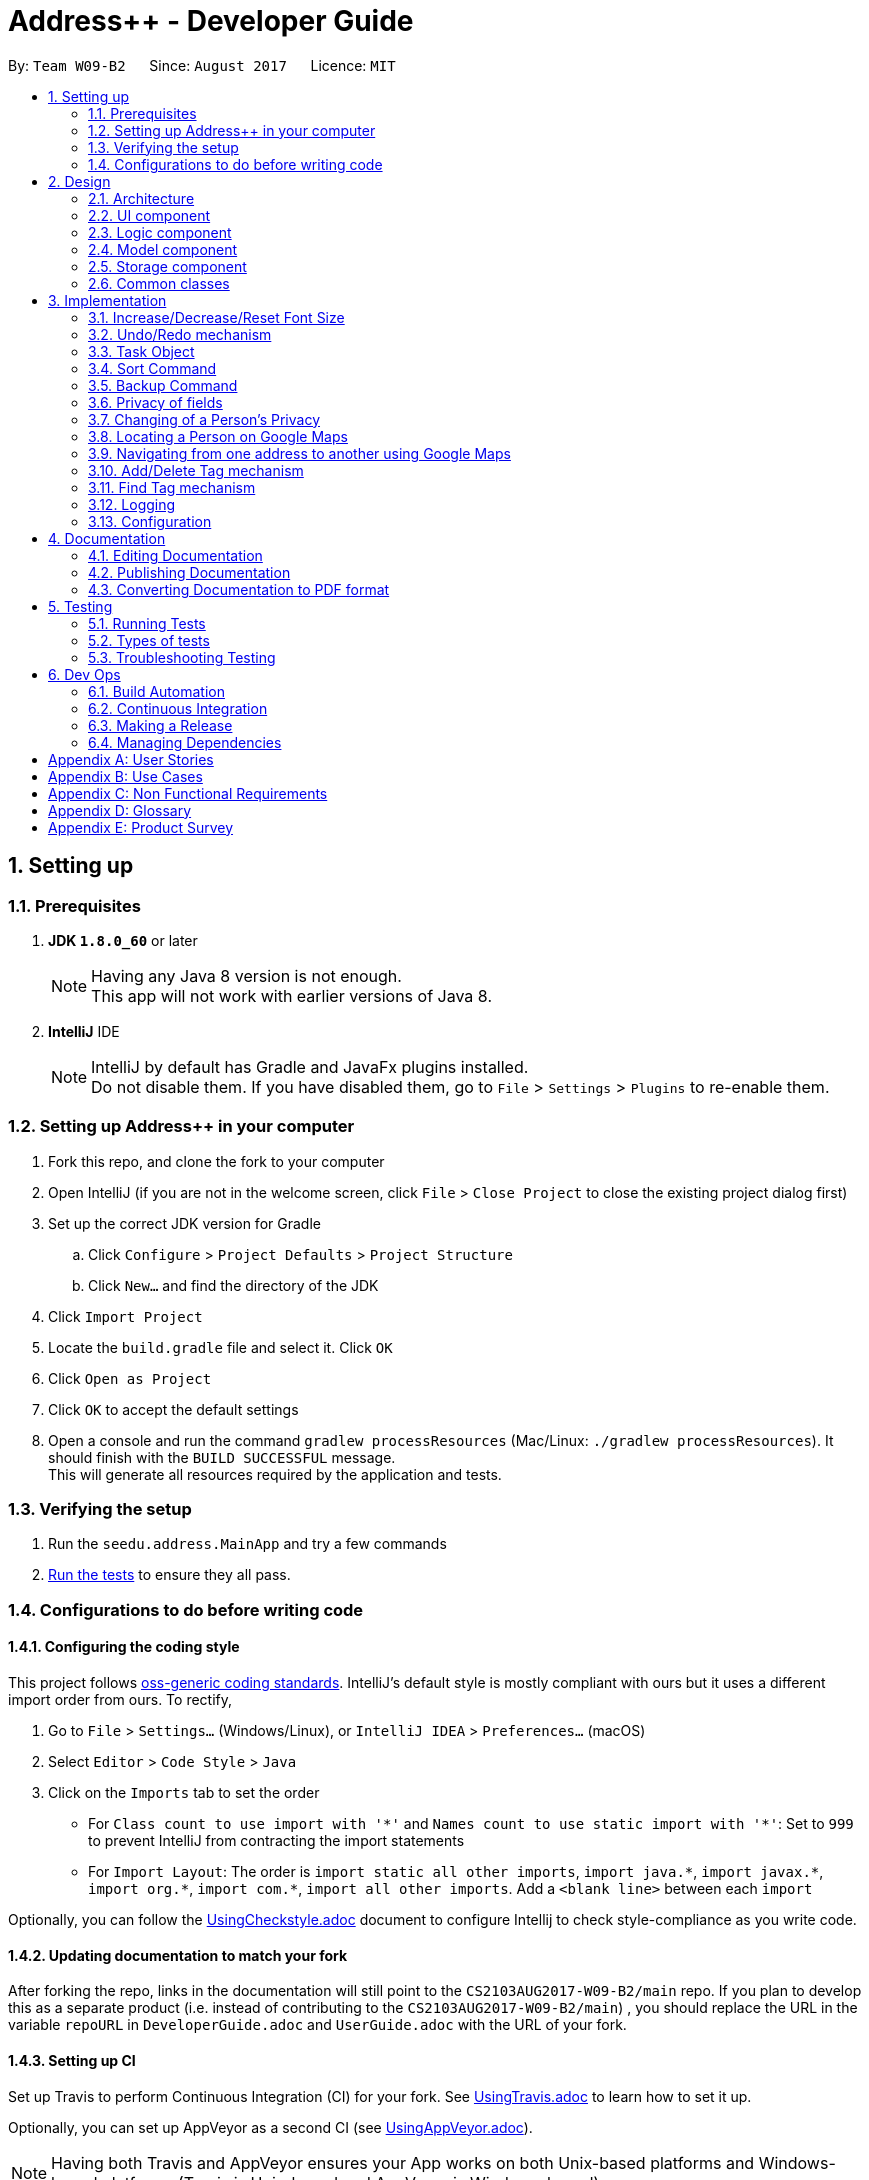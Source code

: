 = Address++ - Developer Guide
:toc:
:toc-title:
:toc-placement: preamble
:sectnums:
:imagesDir: images
:stylesDir: stylesheets
ifdef::env-github[]
:tip-caption: :bulb:
:note-caption: :information_source:
endif::[]
ifdef::env-github,env-browser[:outfilesuffix: .adoc]
:repoURL: https://github.com/CS2103T-W09B2/addressbook-level4

By: `Team W09-B2`      Since: `August 2017`      Licence: `MIT`

== Setting up

=== Prerequisites

. *JDK `1.8.0_60`* or later
+
[NOTE]
Having any Java 8 version is not enough. +
This app will not work with earlier versions of Java 8.
+

. *IntelliJ* IDE
+
[NOTE]
IntelliJ by default has Gradle and JavaFx plugins installed. +
Do not disable them. If you have disabled them, go to `File` > `Settings` > `Plugins` to re-enable them.


=== Setting up Address++ in your computer

. Fork this repo, and clone the fork to your computer
. Open IntelliJ (if you are not in the welcome screen, click `File` > `Close Project` to close the existing project dialog first)
. Set up the correct JDK version for Gradle
.. Click `Configure` > `Project Defaults` > `Project Structure`
.. Click `New...` and find the directory of the JDK
. Click `Import Project`
. Locate the `build.gradle` file and select it. Click `OK`
. Click `Open as Project`
. Click `OK` to accept the default settings
. Open a console and run the command `gradlew processResources` (Mac/Linux: `./gradlew processResources`). It should finish with the `BUILD SUCCESSFUL` message. +
This will generate all resources required by the application and tests.

=== Verifying the setup

. Run the `seedu.address.MainApp` and try a few commands
. link:#testing[Run the tests] to ensure they all pass.

=== Configurations to do before writing code

==== Configuring the coding style

This project follows https://github.com/oss-generic/process/blob/master/docs/CodingStandards.md[oss-generic coding standards]. IntelliJ's default style is mostly compliant with ours but it uses a different import order from ours. To rectify,

. Go to `File` > `Settings...` (Windows/Linux), or `IntelliJ IDEA` > `Preferences...` (macOS)
. Select `Editor` > `Code Style` > `Java`
. Click on the `Imports` tab to set the order

* For `Class count to use import with '\*'` and `Names count to use static import with '*'`: Set to `999` to prevent IntelliJ from contracting the import statements
* For `Import Layout`: The order is `import static all other imports`, `import java.\*`, `import javax.*`, `import org.\*`, `import com.*`, `import all other imports`. Add a `<blank line>` between each `import`

Optionally, you can follow the <<UsingCheckstyle#, UsingCheckstyle.adoc>> document to configure Intellij to check style-compliance as you write code.

==== Updating documentation to match your fork

After forking the repo, links in the documentation will still point to the `CS2103AUG2017-W09-B2/main` repo. If you plan to develop this as a separate product (i.e. instead of contributing to the `CS2103AUG2017-W09-B2/main`) , you should replace the URL in the variable `repoURL` in `DeveloperGuide.adoc` and `UserGuide.adoc` with the URL of your fork.

==== Setting up CI

Set up Travis to perform Continuous Integration (CI) for your fork. See <<UsingTravis#, UsingTravis.adoc>> to learn how to set it up.

Optionally, you can set up AppVeyor as a second CI (see <<UsingAppVeyor#, UsingAppVeyor.adoc>>).

[NOTE]
Having both Travis and AppVeyor ensures your App works on both Unix-based platforms and Windows-based platforms (Travis is Unix-based and AppVeyor is Windows-based)

==== Getting started with coding

When you are ready to start coding,

1. Get some sense of the overall design by reading the link:#architecture[Architecture] section.
2. Take a look at the section link:#suggested-programming-tasks-to-get-started[Suggested Programming Tasks to Get Started].

== Design

=== Architecture

image::Architecture.png[width="600"]
_Figure 2.1.1 : Architecture Diagram_

The *_Architecture Diagram_* given above explains the high-level design of the App. Given below is a quick overview of each component.

[TIP]
The `.pptx` files used to create diagrams in this document can be found in the link:{repoURL}/docs/diagrams/[diagrams] folder. To update a diagram, modify the diagram in the pptx file, select the objects of the diagram, and choose `Save as picture`.

`Main` has only one class called link:{repoURL}/src/main/java/seedu/address/MainApp.java[`MainApp`]. It is responsible for,

* At app launch: Initializes the components in the correct sequence, and connects them up with each other.
* At shut down: Shuts down the components and invokes cleanup method where necessary.

link:#common-classes[*`Commons`*] represents a collection of classes used by multiple other components. Two of those classes play important roles at the architecture level.

* `EventsCenter` : This class (written using https://github.com/google/guava/wiki/EventBusExplained[Google's Event Bus library]) is used by components to communicate with other components using events (i.e. a form of _Event Driven_ design)
* `LogsCenter` : Used by many classes to write log messages to the App's log file.

The rest of the App consists of four components.

* link:#ui-component[*`UI`*] : The UI of the App.
* link:#logic-component[*`Logic`*] : The command executor.
* link:#model-component[*`Model`*] : Holds the data of the App in-memory.
* link:#storage-component[*`Storage`*] : Reads data from, and writes data to, the hard disk.

Each of the four components

* Defines its _API_ in an `interface` with the same name as the Component.
* Exposes its functionality using a `{Component Name}Manager` class.

For example, the `Logic` component (see the class diagram given below) defines it's API in the `Logic.java` interface and exposes its functionality using the `LogicManager.java` class.

image::LogicClassDiagram.png[width="800"]
_Figure 2.1.2 : Class Diagram of the Logic Component_

[discrete]
==== Events-Driven nature of the design

The _Sequence Diagram_ below shows how the components interact for the scenario where the user issues the command `delete 1`.

image::SDforDeletePerson.png[width="800"]
_Figure 2.1.3a : Component interactions for `delete 1` command (part 1)_

[NOTE]
Note how the `Model` simply raises a `AddressBookChangedEvent` when the Address Book data are changed, instead of asking the `Storage` to save the updates to the hard disk.

The diagram below shows how the `EventsCenter` reacts to that event, which eventually results in the updates being saved to the hard disk and the status bar of the UI being updated to reflect the 'Last Updated' time.

image::SDforDeletePersonEventHandling.png[width="800"]
_Figure 2.1.3b : Component interactions for `delete 1` command (part 2)_

[NOTE]
Note how the event is propagated through the `EventsCenter` to the `Storage` and `UI` without `Model` having to be coupled to either of them. This is an example of how this Event Driven approach helps us reduce direct coupling between components.

The sections below give more details of each component.

=== UI component

image::UiClassDiagram.png[width="800"]
_Figure 2.2.1 : Structure of the UI Component_

*API* : link:{repoURL}/src/main/java/seedu/address/ui/Ui.java[`Ui.java`]

The UI consists of a `MainWindow` that is made up of parts e.g.`CommandBox`, `ResultDisplay`, `PersonListPanel`, `StatusBarFooter`, `BrowserPanel` etc. All these, including the `MainWindow`, inherit from the abstract `UiPart` class.

The `UI` component uses JavaFx UI framework. The layout of these UI parts are defined in matching `.fxml` files that are in the `src/main/resources/view` folder. For example, the layout of the link:{repoURL}/src/main/java/seedu/address/ui/MainWindow.java[`MainWindow`] is specified in link:{repoURL}/src/main/resources/view/MainWindow.fxml[`MainWindow.fxml`]

The `UI` component,

* Executes user commands using the `Logic` component.
* Binds itself to some data in the `Model` so that the UI can auto-update when data in the `Model` change.
* Responds to events raised from various parts of the App and updates the UI accordingly.

=== Logic component

image::LogicClassDiagram.png[width="800"]
_Figure 2.3.1 : Structure of the Logic Component_

image::LogicCommandClassDiagram.png[width="800"]
_Figure 2.3.2 : Structure of Commands in the Logic Component. This diagram shows finer details concerning `XYZCommand` and `Command` in Figure 2.3.1_

*API* :
link:{repoURL}/src/main/java/seedu/address/logic/Logic.java[`Logic.java`]

.  `Logic` uses the `AddressBookParser` class to parse the user command.
.  This results in a `Command` object which is executed by the `LogicManager`.
.  The command execution can affect the `Model` (e.g. adding a person) and/or raise events.
.  The result of the command execution is encapsulated as a `CommandResult` object which is passed back to the `Ui`.

Given below is the Sequence Diagram for interactions within the `Logic` component for the `execute("delete 1")` API call.

image::DeletePersonSdForLogic.png[width="800"]
_Figure 2.3.1 : Interactions Inside the Logic Component for the `delete 1` Command_

=== Model component

image::ModelClassDiagram.png[width="800"]
_Figure 2.4.1 : Structure of the Model Component_

*API* : link:{repoURL}/src/main/java/seedu/address/model/Model.java[`Model.java`]

The `Model`,

* stores a `UserPref` object that represents the user's preferences.
* stores the Address Book data.
* exposes an unmodifiable `ObservableList<ReadOnlyPerson>` that can be 'observed' e.g. the UI can be bound to this list so that the UI automatically updates when the data in the list change.
* does not depend on any of the other three components.

=== Storage component

image::StorageClassDiagram.png[width="800"]
_Figure 2.5.1 : Structure of the Storage Component_

*API* : link:{repoURL}/src/main/java/seedu/address/storage/Storage.java[`Storage.java`]

The `Storage` component,

* can save `UserPref` objects in json format and read it back.
* can save the Address Book data in xml format and read it back.

=== Common classes

Classes used by multiple components are in the `seedu.addressbook.commons` package.

== Implementation

This section describes some noteworthy details on how certain features are implemented.

=== Increase/Decrease/Reset Font Size

On some screens, the text appear to be too small. The aim of the increase/decrease/reset font size feature is to allow
users to customize the application's font size quickly on the go.

image::FontSizeUI.png[width="540"]

There are two methods of calling changes in font size:

1. `onAction` handlers are used to handle UI font size buttons. These handlers will post
new events via `ComponentManager`.

2. CLI commands also post new events to handle font size changes, when the relevant command is entered (e.g. `fontsize increase`).

image::FontSizeChangeSequenceDiagram.png[width="700"]
From the sequence diagram above, we can observe that the font size changes are handled by subscriber functions in PersonListPanel
and TaskListPanel.

[NOTE]
The initial implementation required access to the model from the UI. This implementation was replaced with one that
standardised the handling of font size change requests through events.

==== Design Considerations

**Aspect:** Use either UI or CLI based implementations +
**Alternative 1 (current choice):** Implementing both UI and CLI functionality +
**Pros:** More options for the user. The was also not much increase in complexity when implementing the CLI version  +
**Cons:** This implementation required passing information between classes, which may cause unnecessary coupling. +
**Alternative 2:** Implementing only UI functionality +
**Pros:** Less tedious to implement and very intuitive for the user +
**Cons:** Users who prefer typing commands will not have the option of editing their font sizes using the CLI

// tag::undoredo[]
=== Undo/Redo mechanism

The undo/redo mechanism is facilitated by an `UndoRedoStack`, which resides inside `LogicManager`. It supports undoing and redoing of commands that modifies the state of the address book (e.g. `add`, `edit`). Such commands will inherit from `UndoableCommand`.

`UndoRedoStack` only deals with `UndoableCommands`. Commands that cannot be undone will inherit from `Command` instead. The following diagram shows the inheritance diagram for commands:

image::LogicCommandClassDiagram.png[width="800"]

As you can see from the diagram, `UndoableCommand` adds an extra layer between the abstract `Command` class and concrete commands that can be undone, such as the `DeleteCommand`. Note that extra tasks need to be done when executing a command in an _undoable_ way, such as saving the state of the address book before execution. `UndoableCommand` contains the high-level algorithm for those extra tasks while the child classes implements the details of how to execute the specific command. Note that this technique of putting the high-level algorithm in the parent class and lower-level steps of the algorithm in child classes is also known as the https://www.tutorialspoint.com/design_pattern/template_pattern.htm[template pattern].

Commands that are not undoable are implemented this way:
[source,java]
----
public class ListCommand extends Command {
    @Override
    public CommandResult execute() {
        // ... list logic ...
    }
}
----

With the extra layer, the commands that are undoable are implemented this way:
[source,java]
----
public abstract class UndoableCommand extends Command {
    @Override
    public CommandResult execute() {
        // ... undo logic ...

        executeUndoableCommand();
    }
}

public class DeleteCommand extends UndoableCommand {
    @Override
    public CommandResult executeUndoableCommand() {
        // ... delete logic ...
    }
}
----

Suppose that the user has just launched the application. The `UndoRedoStack` will be empty at the beginning.

The user executes a new `UndoableCommand`, `delete 5`, to delete the 5th person in the address book. The current state of the address book is saved before the `delete 5` command executes. The `delete 5` command will then be pushed onto the `undoStack` (the current state is saved together with the command).

image::UndoRedoStartingStackDiagram.png[width="800"]

As the user continues to use the program, more commands are added into the `undoStack`. For example, the user may execute `add n/David ...` to add a new person.

image::UndoRedoNewCommand1StackDiagram.png[width="800"]

[NOTE]
If a command fails its execution, it will not be pushed to the `UndoRedoStack` at all.

The user now decides that adding the person was a mistake, and decides to undo that action using `undo`.

We will pop the most recent command out of the `undoStack` and push it back to the `redoStack`. We will restore the address book to the state before the `add` command executed.

image::UndoRedoExecuteUndoStackDiagram.png[width="800"]

[NOTE]
If the `undoStack` is empty, then there are no other commands left to be undone, and an `Exception` will be thrown when popping the `undoStack`.

The following sequence diagram shows how the undo operation works:

image::UndoRedoSequenceDiagram.png[width="800"]

The redo does the exact opposite (pops from `redoStack`, push to `undoStack`, and restores the address book to the state after the command is executed).

[NOTE]
If the `redoStack` is empty, then there are no other commands left to be redone, and an `Exception` will be thrown when popping the `redoStack`.

The user now decides to execute a new command, `clear`. As before, `clear` will be pushed into the `undoStack`. This time the `redoStack` is no longer empty. It will be purged as it no longer make sense to redo the `add n/David` command (this is the behavior that most modern desktop applications follow).

image::UndoRedoNewCommand2StackDiagram.png[width="800"]

Commands that are not undoable are not added into the `undoStack`. For example, `list`, which inherits from `Command` rather than `UndoableCommand`, will not be added after execution:

image::UndoRedoNewCommand3StackDiagram.png[width="800"]

The following activity diagram summarize what happens inside the `UndoRedoStack` when a user executes a new command:

image::UndoRedoActivityDiagram.png[width="200"]

==== Design Considerations

**Aspect:** Implementation of `UndoableCommand` +
**Alternative 1 (current choice):** Add a new abstract method `executeUndoableCommand()` +
**Pros:** We will not lose any undone/redone functionality as it is now part of the default behaviour. Classes that deal with `Command` do not have to know that `executeUndoableCommand()` exist. +
**Cons:** Hard for new developers to understand the template pattern. +
**Alternative 2:** Just override `execute()` +
**Pros:** Does not involve the template pattern, easier for new developers to understand. +
**Cons:** Classes that inherit from `UndoableCommand` must remember to call `super.execute()`, or lose the ability to undo/redo.

---

**Aspect:** How undo & redo executes +
**Alternative 1 (current choice):** Saves the entire address book. +
**Pros:** Easy to implement. +
**Cons:** May have performance issues in terms of memory usage. +
**Alternative 2:** Individual command knows how to undo/redo by itself. +
**Pros:** Will use less memory (e.g. for `delete`, just save the person being deleted). +
**Cons:** We must ensure that the implementation of each individual command are correct.

---

**Aspect:** Type of commands that can be undone/redone +
**Alternative 1 (current choice):** Only include commands that modifies the address book (`add`, `clear`, `edit`). +
**Pros:** We only revert changes that are hard to change back (the view can easily be re-modified as no data are lost). +
**Cons:** User might think that undo also applies when the list is modified (undoing filtering for example), only to realize that it does not do that, after executing `undo`. +
**Alternative 2:** Include all commands. +
**Pros:** Might be more intuitive for the user. +
**Cons:** User have no way of skipping such commands if he or she just want to reset the state of the address book and not the view. +

---

**Aspect:** Data structure to support the undo/redo commands +
**Alternative 1 (current choice):** Use separate stack for undo and redo +
**Pros:** Easy to understand for new Computer Science student undergraduates to understand, who are likely to be the new incoming developers of our project. +
**Cons:** Logic is duplicated twice. For example, when a new command is executed, we must remember to update both `HistoryManager` and `UndoRedoStack`. +
**Alternative 2:** Use `HistoryManager` for undo/redo +
**Pros:** We do not need to maintain a separate stack, and just reuse what is already in the codebase. +
**Cons:** Requires dealing with commands that have already been undone: We must remember to skip these commands. Violates Single Responsibility Principle and Separation of Concerns as `HistoryManager` now needs to do two different things. +
// end::undoredo[]

=== Task Object

The Task object stores information related to a single deadline or task, in a manner similar to how Person information is stored. +
As such, it also shares the same types of commands as the Person object, namely the add, delete, list, select, and edit commands.
Instead of making a new Logic object for each new command, polymorphism is used to implement the "Task" version of each command.

An example of using polymorphism to handle Person vs Task addition:

[source,java]
----
public class AddCommand extends Command {
    public AddCommand(ReadOnlyPerson person) {
        toAdd = new Person(person);
        toHandle = HANDLE_TYPE_PERSON;
    }

    public AddCommand(ReadOnlyTask task) {
        toAdd = new Task(task);
        toHandle = HANDLE_TYPE_TASK;
    }
}
----

The AddCommand will thus call a different constructor depending on the type of the argument supplied to it. To facilitate this, the respective Parser class must also be modified:

[source,java]
----
public AddCommand parse(String args) throws ParseException {
    int objectType = checkType(args);

    if (objectType == HANDLE_TYPE_PERSON) {
        Person toAdd = createNewPerson(args);
    } else if (objectType == HANDLE_TYPE_TASK) {
        Task toAdd = createNewTask(args);
    }
    return new AddCommand(toAdd);
}
----

The AddCommandParser checks the args to see if this is a task, then creates the object to be added, and creates a new AddCommand to handle the result. +
The sequence diagram below shows how this is done:

image::AddTaskSeq.png[width="800"]

To support the addition of Task objects, the Storage component is modified to accept Task objects in a similar manner as to how Person objects are being stored.

[source, html]
---
    <persons>
        <name>someone else</name>
        <phone></phone>
        <email></email>
        <address></address>
    </persons>
    <tasks>
        <name>Buy new pencil</name>
        <description>Buy new pencil for writing purposes</description>
        <deadline></deadline>
        <priority>2</priority>
    </tasks>
---

Tasks objects are stored in the same level of hierarchy as Person objects, and during startup, are read and entered into the UniqueTaskList, which handles all the tasks that are present in the address book.


==== Design Considerations

**Aspect:** Implementation of Task-related commands +
**Alternative 1 (current choice):** Use polymorphism to allow existing commands to implement the new commands +
**Pros:** Under this scheme, any command can be extended to allow addition of new commands of any type, without affecting the architecture significantly +
**Cons:** SRP may be violated as each Command class may now need to handle 2 different types of objects. +
**Alternative 2:** Create new classes for all new commands +
**Pros:** Simpler to implement. +
**Cons:** Code duplication occurs as the commands for Person and Tasks objects share the same structure.

---

**Aspect:** Storage of Task objects +
**Alternative 1 (current choice):** Store Tasks objects in a separate XML file +
**Pros:** Easier to manage as Person storage will not interfere with Task storage, and vice versa.
**Cons:** All existing save/load functions will require an additional method to handle Task storage.
**Alternative 2:** Store Task objects together in the default XML storage file +
**Pros** Only 1 storage file is needed. The storage manager thus only needs to refer to one storage +
**Cons** Any changes to the Person or Task will affect the storage of both the Person and Task objects. This will increase coupling between the Person and Task classes.

=== Sort Command

The sort command is facilitated by the `sortBy` methods in UniquePersonList and UniqueTaskList. It supports
sort by ascending or by descending order in any field.

The sort enhancement utilises the Java Collections Sort API by passing it a custom Comparator.

The sort command is parsed through `SortCommandParser`, which passes control over to the `SortCommand`
class. The actual sorting happens via the UniquePersonList class or the UniqueTaskList class.

The UML Class diagram for sort commands that trigger sorting in person listings is shown below:

image::SortCommandPersonDiagram.png[width="800"]

Likewise, the UML Class diagram for sort commands that trigger sorting in person listings is shown below:

image::SortCommandTaskDiagram.png[width="800"]

We can deduce from the UML diagrams diagrams above that the only difference between the implementation
of the sorting for persons and tasks lies in the location where the sorting is actually executed.

Suppose a user enters a new command `sort name desc`. The following sequence diagram
demonstrates how the sort command works.

image::SortSequenceDiagram.png[width="800]

Note that the execution of the sort methods result in the actual person or task list being sorted. The resulting list
is not returned, but will be reflected in the application's storage and graphical user interface.

==== Design Considerations

**Aspect:** Implementation of `sort Command` +
**Alternative 1 (current choice):** Implement sorting functionality in `UniquePersonList` and `UniqueTaskList` class. +
**Pros:** Delegates the concern of sorting to the class that is responsible for the core of most operations done to the lists.
Future changes to the implementation will be easier as a consequence. +
**Cons:** Hard for new developers to understand the flow of control passed between classes at first. +
**Alternative 2:** Implement the sorting functionality within other classes like `AddressBook` or `SortCommand`. +
**Pros:** May be more intuitive for new developers and it is easier to trace function calls between lesser classes involved. +
**Cons:** Violates Separation of Concern principle and causes unnecessary content coupling whereby the `UniquePersonList` will have to rely on the `SortCommand` class.

---

**Aspect:** Temporary Sort Implementation vs. Persistent Sort Implementation +
**Alternative 1 (current choice):** Saves the entire address book after sorting. +
**Pros:** More intuitive and reduces complexity in implementation. +
**Cons:** Old order of contact instances in the address book will be lost +
**Alternative 2:** Duplicate a temporary version of the list and sort it for viewing (i.e. the actual list is not sorted) +
**Pros:** Old order of contact instances remains intact. +
**Cons:** Will use more memory and may be less intuitive for developer to understand and in terms of user experience. Also, sorting will not persist in the system.

=== Backup Command

The backup command makes use of both the model manager and the storage manager. The `LogicManager` class was
improved to support the accessing of storage value.

The backup command arguments are parsed through the `BackupCommandParser`, which passes control over to the
`BackupCommand` class. If there is a file path specified by the user, then the `execute()` command within the
`BackupCommand` class will save the backup file to that path. If not file path is specified, the backup file will be
saved to a default location.

Suppose a user enters a new command `backup`. The backup file will be saved to a default location:

image::BackupSequenceDefaultDiagram.png[width="800"]

Suppose a user enters a new command `backup testBackup.xml`. The following sequence diagram
demonstrates how this works:

image::BackupSequenceCustomDiagram.png[width="800]

Note that the execution of the sort methods result in the actual person list being sorted.

==== Design Considerations

**Aspect:** Implementation of `backup Command` +
**Alternative 1 (current choice):** Implement backup command via Command Line Interface +
**Pros:** Backing up data is easier and faster for users who are familiar with the commands. Less button clicks. +
**Cons:** UI not as intuitive. Users who are not familiar with the application may not know about this feature +
**Alternative 2:** Implement backup command via GUI +
**Pros:** More intuitive for all users since the options are all graphical +
**Cons:** Hinders productivity. Excessive number of clicks to accomplish an essential task.

---

**Aspect:** Custom and/or Default file paths for backup file +
**Alternative 1 (current choice):** Implemented both types of commands +
**Pros:** User can choose either command option. Gives the user more choices +
**Cons:** May seem confusing to the user at first +
**Alternative 2:** Implement only the default option (save backup file to data directory of application) +
**Pros:** Faster for the user to key in one word rather than a command with many words +
**Cons:** Reduces choice for experienced users who may want to save to another location or use a different save name

=== Privacy of fields

The `Name`, `Phone`, `Email`, `Address` and `Remark` of a `Person` contains a boolean `isPrivate`, which will determine if the field belonging to that person is private or not.

Adding a person with private fields uses the same `AddCommand` as adding a person with no public fields. +
To determine if the field that is added should be set to private, a `p` is added to the start of the prefix. +
Hence, `pe/[EMAIL]` will set that person's email to be private, whereas if `e/[EMAIL]` was used, that person's email would be public. +

These new prefixes can be found in `CliSyntax`, and `AddCommandParser` will take data with these prefixes.
`AddCommandParser` will then call the appropriate method in `ParserUtil`, which will parse the string provided into a new field.
Depending on whether or not the field is supposed to be private, `ParsetUtil` will call the appropriate constructor.
Upon obtaining all the fields anc creating a new `Person`, `AddCommandParser` will create a new `AddCommand` to handle the addition of the new `Person`.

image::AddPrivateSequenceDiagram.png[width="800"]
_Figure 3.6.1 : Sequence Diagram for adding a Person with private fields_

If a field is private, then the `toString` method will return a string `<Private [FIELD]>`, where `[FIELD]` is the name of that field. +
This can be seen from the `toString` method in `Name`:
[source,java]
----
@Override
public String toString() {
    if (isPrivate) {
        return "<Private Name>";
    }
    return fullName;
}
----

Since the information displayed in a person's card in the UI gets the value of the field through the `toString()` method, this hides the actual value of the field in the UI.

In addition, if `isPrivate` is `true` for `Name`, clicking on a person's card in the UI will not trigger a search on Google for that person's name.

Instead, a `NewResultAvailableEvent` will be raised by `BrowserPanel` to inform the user that they are not allowed to search for a person possessing a private `Name`.

To keep track of whether each field is private or not, `XmlAdaptedPerson` will have to store the `isPrivate` value for each field of `Person`.
This is done by adding the following

[source,java]
----
@XmlElement(required = true)
   private Boolean nameIsPrivate;
@XmlElement(required = true)
   private Boolean phoneIsPrivate;
@XmlElement(required = true)
   private Boolean emailIsPrivate;
@XmlElement(required = true)
   private Boolean addressIsPrivate;
@XmlElement(required = true)
   private Boolean remarkIsPrivate;
----
Which results in a `Person` being saved in the xml file in the following format

[source, html]
----
<persons>
    <name>Alex Yeoh</name>
    <nameIsPrivate>false</nameIsPrivate>
    <phone>87438807</phone>
    <phoneIsPrivate>false</phoneIsPrivate>
    <email>alexyeoh@example.com</email>
    <emailIsPrivate>false</emailIsPrivate>
    <address>Blk 30 Geylang Street 29, #06-40</address>
    <addressIsPrivate>false</addressIsPrivate>
    <remark>cheerful lad</remark>
    <remarkIsPrivate>false</remarkIsPrivate>
    <tagged>friends</tagged>
</persons>
----

If an old save file without privacy data is loaded, then the `toModelType()` method in `XmlAdaptedPerson` will set `isPrivate` to be `false` for each field of `Person`, to keep the displayed information the same.

[NOTE]
If a private field is to be edited by `EditCommand`, `createEditedPerson()` in `EditCommand` will not modify the data of that field, even though `EditCommand` will create a new `CommandResult` with a success message. +
Hence, a private field will remain private and the value stored by that field will remain the same as it originally was.

This is done through the `createEditedPerson` method in `EditCommand`.
`createEditedPerson` sets the boolean `areFieldsAllPrivate` to initially be true.

As the new instance of each field is being generated, if any field contains a value in the input `EditPersonDescriptor` and that field was not originally private, `areFieldsAllPrivate` is set to false.

This can be seen from the following code, which is used for the generation of a new `Name` object.
[source,java]
----
private static Name createUpdatedName(ReadOnlyPerson personToEdit, EditPersonDescriptor editPersonDescriptor) {
    Name updatedName;
    if (!personToEdit.getName().isPrivate()) {
        updatedName = editPersonDescriptor.getName().orElse(personToEdit.getName());
        if (editPersonDescriptor.getName().isPresent()) {
            areFieldsAllPrivate = false;
        }
    } else {
        updatedName = personToEdit.getName();
    }
    return updatedName;
}
----

Upon generation of all the fields, if `areFieldsAllPrivate` is still true, `createEditedPerson` will throw an `IllegalArgumentException`, which will cause `EditCommand` to throw a `CommandException` and prevent the command from continuing.

==== Design Considerations

**Aspect:** Implementation of `isPrivate` +
**Alternative 1 (current choice):** Add a boolean to each field class. +
**Pros:** Similar implementation to how the fields are currently being implemented. Privacy settings can be obtained directly from the field class itself. +
**Cons:** Repetitive code. Additional overloaded constructor and methods are needed to set and get the value of `isPrivate`.  +
**Alternative 2:** Store a person's privacy settings outside of the field classes in an Array or a HashMap in `Person`. +
**Pros:** Can access and modify the privacy settings of all fields easily. +
**Cons:** The fields themselves do not have any indication of whether or not they are private, and will have to check with the `Person` the belong to.

---
**Aspect:** How to determine if a field for a newly added person should be private. +
**Alternative 1 (current choice):** Add a `p` to the start of each field's prefix to signify that that field should be private. +
**Pros:** Can add `Person` containing any combination of private and public fields in 1 command line. +
**Cons:** Have to modify `AddCommand`, `AddCommandParser`, `ParserUtil` and other classes to detect the new prefix and call a separate constructor when a field is private. +
**Alternative 2:** A `Person` is added with all field public, a separate command will then have to be used to set the desired fields to be private. +
**Pros:** Easier implementation, do not have to modify `AddCommand`. +
**Cons:** Requires 2 command lines to create a `Person` with private fields, which takes more time and is more inconvenient for users.

=== Changing of a Person's Privacy

`ChangePrivacyCommand` facilitates the setting of an existing person's field's privacy. Depending on the user's input, `ChangePrivacyCommand` will use each field's `setPrivate()` method to set the value of `isPrivate`.

The sequence diagram for `ChangePrivacyCommand` is illustrated below.

image::ChangePrivacySequenceDiagram.png[width="800"]
_Figure 3.7.1 : Sequence Diagram for changing the privacy of a Person's fields_

Upon receiving a String containing the arguments from `AddressBookParser`, `ChangePrivacyCommandParser` will create a `PersonPrivacySettings` object.

Depending on the input, the `ChangePrivacyCommandParser` will set the privacy values, represented by Booleans, in the `PersonPrivacySettings` object to be `true` or `false`.

`ChangePrivacyCommandParser` will then create a new `ChangePrivacyCommand` using the input `Index` and the `PersonPrivacySettings`

When `ChangePrivacyCommand` starts executing, it will create a new `Person` based on the data of the `Person` at the specified `Index`.
It will then adjust the privacy values based on the input `PersonPrivacySettings`.

Once it is done, it will update the original `Person` with the newly created `Person` in `Model`.

[NOTE]
If there are missing fields in the input string, the getter methods in `PersonPrivacySettings` will return `false`, but the actual value stored will remain as `null`.
This allows `isAnyFieldNonNull` to check if the user has input any field at all.

==== Design Considerations

**Aspect:** Implementation of changing of a person's privacy. +
**Alternative 1 (current choice):** Create a separate command to do so. +
**Pros:** It is clear to users and developers that `changeprivacy` is to modify a person's privacy while `edit` changes the actual data if the relevant field is not private.  +
**Cons:** Additional command, parser and tests must be created.  +
**Alternative 2:** Enhance the functionality of EditCommand. +
**Pros:** Can make use of existing code to aid the implementation. +
**Cons:** Increases the complexity of EditCommand for both users and developers. More ambiguous as to how editing a private field will affect the data.

=== Locating a Person on Google Maps

Upon calling the `locate` command, `LocateCommandParser` will parse the input string into an `Index`, and create a new `LocateCommand`. Should the arguments be a non-integer, a `ParseException` will be thrown. +
This can be seen from the code snippet below:

[source, java]
----
 public LocateCommand parse(String args) throws ParseException {
    try {
        Index index = ParserUtil.parseIndex(args);
        return new LocateCommand(index);
    } catch (IllegalValueException ive) {
        throw new ParseException(
                String.format(MESSAGE_INVALID_COMMAND_FORMAT, LocateCommand.MESSAGE_USAGE));
    }
}
----

Upon execution of `LocateCommand`, it will search the `Model` for the `Person` at the input `Index`. If the `Index` is out of range of the list of `Person`s, a `CommandException` will be thrown.

Otherwise, `LocateCommand` will post a new `BrowserPanelLocateEvent` and pass in the `Person` found to that event. It will then return a `CommandResult` indicating the success of its execution.

This code for this can be found below:

[source, java]
----
@Override
    public CommandResult execute() throws CommandException {

        List<ReadOnlyPerson> lastShownList = model.getFilteredPersonList();

        if (targetIndex.getZeroBased() >= lastShownList.size()) {
            throw new CommandException(Messages.MESSAGE_INVALID_PERSON_DISPLAYED_INDEX);
        }

        EventsCenter.getInstance().post(new BrowserPanelLocateEvent(
                model.getFilteredPersonList().get(targetIndex.getZeroBased())));
        return new CommandResult(String.format(MESSAGE_LOCATE_PERSON_SUCCESS, targetIndex.getOneBased()));

    }
----

BrowserPanel will then use `handleBrowserPanelLocationEvent` to process this newly created event. It will call `loadMapsPage`, which will check if the `Person`'s `Address` is private or not. If their `Address` is public, it will launch the browser, showing the `Address` of that `Person` on Google Maps. Otherwise, an error message will be printed, as can be seen below:

[source, java]
----
 private void loadMapsPage(ReadOnlyPerson person) {
    if (person.getAddress().isPrivate()) {
        raise(new NewResultAvailableEvent(PRIVATE_ADDRESS_CANNOT_SEARCH));
    } else {
        loadPage(GOOGLE_MAPS_URL_PREFIX + person.getAddress().toString().replaceAll(" ", "+")
            + GOOGLE_MAPS_URL_SUFFIX);
    }
}
----

The overall sequence of events is illustrated by the following sequence diagram:

image::LocateSequenceDiagram.png[width="800"]
_Figure 3.8.1 : Sequence Diagram for Locating a Person's Address_

==== Design Considerations

**Aspect:** Implementation of the Google Maps to search for a person's `Address` +
**Alternative 1 (current choice):** Create a separate command `locate`. +
**Pros:** No modification needed for existing commands, which makes it clear the purpose of each command. +
**Cons:** Additional commands will need to be learnt for both developers and users. +
**Alternative 2:** Add the functionality into `SelectCommand`. +
**Pros:** Expands the utility of `SelectCommand` beyond performing a Google search on their name. +
**Cons:** Will require significant modification of existing code, and may make it more confusing for users.

=== Navigating from one address to another using Google Maps

When the `navigate` command is entered into the command line, `NavigateCommandParse` will first reset its internal `from`, `to`, `fromIndex`, `toIndex` to null. It will then check for the input prefixes and ensure that only one of the prefixes from the group `fp/`, `ft/`, and `fa/`, which we will subsequently call the `from` prefixes are present. It then does the same with the prefixes from the group `tp/`, `tt/` and `ta/`, which we will call the `to` prefixes. +

This is done by invoking the `checkFrom` and `checkTo` methods as can be seen from the code snippet below. For the example `checkFrom`, it takes in 3 booleans on whether or not each prefix is present and checks whether or not there is exactly one kind of `from` prefix. It throws an error if there are no `from` prefixes or more than one type of `from` prefixes.

[source, java]
----
private void checkFrom(ArgumentMultimap argumentMultimap, boolean fromAddress, boolean fromPerson, boolean fromTask)
        throws ParseException {
    if (!(fromAddress || fromPerson || fromTask)) {
        throw new ParseException(String.format(MESSAGE_INVALID_COMMAND_FORMAT, NavigateCommand.MESSAGE_USAGE));
    } else if ((fromAddress && (fromPerson || fromTask)) || (fromPerson && fromTask)) {
        // If 2 or more from prefixes are present
        throw new ParseException(NavigateCommand.MESSAGE_MULTIPLE_FROM_ERROR);
    } else {
        try {
            setArgsForNavigateCommand(argumentMultimap, fromAddress, fromPerson, true);
        } catch (IllegalValueException e) {
            throw new ParseException(e.getMessage(), e);
        }
    }
}
----

`checkFrom` calls `setArgsForNavigateCommand`, which sets the variables in the `NavigateCommandParser` to the appropriate values depending on whether the address originates from a person, a task or is a manual input by the user.

[source, java]
----
private void setArgsForNavigateCommand(ArgumentMultimap argumentMultimap, boolean address, boolean person, boolean forFrom) throws IllegalValueException {
    if (address) {
        if (forFrom) {
            from = new Location(ParserUtil.parseLocationFromAddress(
                    argumentMultimap.getValue(PREFIX_NAVIGATE_FROM_ADDRESS)).get().toString());
        } else {
            to = new Location(ParserUtil.parseLocationFromAddress(
                    argumentMultimap.getValue(PREFIX_NAVIGATE_TO_ADDRESS)).get().toString());
        }
    } else if (person) {
        if (forFrom) {
            fromIndex = ParserUtil.parseIndex(argumentMultimap
                    .getValue(PREFIX_NAVIGATE_FROM_PERSON).get());
        } else {
            toIndex = ParserUtil.parseIndex(argumentMultimap
                    .getValue(PREFIX_NAVIGATE_TO_PERSON).get());
        }
    } else {
        if (forFrom) {
            fromIndex = ParserUtil.parseIndex(argumentMultimap
                    .getValue(PREFIX_NAVIGATE_FROM_TASK).get());
        } else {
            toIndex = ParserUtil.parseIndex(argumentMultimap
                    .getValue(PREFIX_NAVIGATE_TO_TASK).get());
        }
    }
}
----

Finally, `NavigateCommandParser` will create a new `NavigateCommand` based on the inputs as set by `setArgsForNavigateCommand`.

When `NavigateCommand` is created, it first checks if there are duplicate `from` or `to` addresses that are passed into it and throws an error if that is the case.

[source, java]
----
private void checkDuplicateFromAndToLocation(Location locationFrom, Location locationTo, Index fromIndex, Index toIndex) throws IllegalArgumentException {
    if (locationFrom != null && fromIndex != null) {
        throw new IllegalArgumentException(MESSAGE_MULTIPLE_FROM_ERROR);
    }
    if (locationTo != null && toIndex != null) {
        throw new IllegalArgumentException(MESSAGE_MULTIPLE_TO_ERROR);
    }
}
----

If it passes this check, `NavigateCommand` stores `fromLocation` and `toLocation`, which are the Locations of any manually added address by the user to navigate from and to respectively. It also stores `toIndex` and `fromIndex`, which are the Indexes of the `Person` or `Task` to extract the address from as well as `toIsTask` and `fromIsTask`, which are booleans that indicate whether `toIndex` and `fromIndex` are indexes of Persons or Tasks.

Upon execution of `NavigateCommmand`, it will first check if it has a non-null `fromIndex`, if it does, it will create a new Location based on its `fromIndex` and `fromIsTask` values using the `setLocationByIndex` method. Otherwise, it will set the Location to be the Location in `locationfrom`. This can be seen below:
[source, java]
----
if (fromIndex != null) {
        try {
            from = setLocationByIndex(fromIndex, fromIsTask);
        } catch (IllegalValueException e) {
            throw new IllegalArgumentException(MESSAGE_PRIVATE_PERSON_ADDRESS_ERROR);
        }
    } else {
        from = locationFrom;
    }
----

setLocationByIndex throws Exceptions if the target Person or Task does not have a valid Address to extract.

[source, java]
----
if (fromIndex != null) {
        try {
            from = setLocationByIndex(fromIndex, fromIsTask);
        } catch (IllegalValueException e) {
            throw new IllegalArgumentException(MESSAGE_PRIVATE_PERSON_ADDRESS_ERROR);
        }
    } else {
        from = locationFrom;
    }
----

`NavigateCommand` does the same for the Address to navigate `To` and posts a new `BrowserPanelNavigateEvent`, passing in the `Location` to navigate `From` and the `Location` to navigate `To`. +
`NavigateCommand` will then create a new `CommandResult` to indicate a successful `Command`.

`BrowserPanel` will then get the information from this `BrowserPanelNavigateEvent`, and load the appropriate Google Maps URL after replacing information such as the Unit Number and extra whitespaces. This has to be done as Google Maps does not function properly with Unit Numbers or spaces in its URL.

[source, java]
----
private void loadDirectionsPage(String fromLocation, String toLocation) {
    loadPage(GOOGLE_MAPS_DIRECTIONS_PREFIX + "&origin="
            + fromLocation.replaceAll("#(\\w+)\\s*", "").replaceAll(" ", "+")
            .replaceAll("-(\\w+)\\s*", "")
            + "&destination="
            + toLocation.replaceAll("#(\\w+)\\s*", "").replaceAll(" ", "+")
            .replaceAll("-(\\w+)\\s*", "")
            + GOOGLE_MAPS_DIRECTIONS_SUFFIX);
}
----
The overall sequence of events is illustrated by the following sequence diagram:

image::NavigateSequenceDiagram.png[width="800"]
_Figure 3.9.1 : Sequence Diagram for Navigating from one Address to another


==== Design Considerations

**Aspect:** How to pass the appropriate information to NavigateCommand +
**Alternative 1 (current choice):** Have a constructor that takes in a large number of arguments so that NavigateCommand can correctly identify what kind of Location to post in BrowserPanelNavigateEvent. +
**Pros:** Only 1 constructor needed. +
**Cons:** Additional methods will be needed to properly identify which Location to use for navigation.  +
**Alternative 2:** Create many constructors to segregate the different possible scenarios that might happen. +
**Pros:** It is clear what information to use to generate the Locations +
**Cons:** Requires large numbers of constructors to be created, easy for mistakes to occur as Constructors all share the same name but different argument types.

**Aspect:** How to transfer information of the address from one class to another +
**Alternative 1 (current choice):** Wrap the address in a `Location` class before posting the BrowserPanelNavigateEvent. +
**Pros:** Only Locations, which indicates that the address is properly parsed, will be passed for the BrowserPanel to read, reducing the possibility of BrowserPanel reading stray unwanted strings as addresses to navigate to and from. The value stored inside each Location cannot be altered once that Location object has been created. +
**Cons:** A new class has to be created and Strings, Addresses and TaskAddresses will need to be converted to Locations first.  +
**Alternative 2:** Simply pass on a String containing the address from class to class +
**Pros:** Easy to read and transfer information, lower overhead +
**Cons:** It is easier for stray Strings to pollute the information, and the Strings can be unintentionally modified.

// tag::adddeletetag[]
=== Add/Delete Tag mechanism

The add/delete tag mechanism is facilitated by `personArrayList`, which resides inside `LogicManager`. It supports add/delete
tag for all persons in the address book. This command will inherit from `UndoableCommand`.

The add/delete tag command are executed by `AddTagCommand` and `DeleteTagCommand` are parsed through `AddTagCommandParser` and `DeleteTagCommandParser`.
It is different from `edit [INDEX] [TAG]` since it allows the user to perform the addition and deletion of tags for multiple people at once.
If the user wants to add the `t/friends` tag for the first 3 persons in the address book, the `AddTagCommand` (`addtag 1 2 3 t/friends`) will be executed.
The same operation will happen for `deletetag` command.

The `AddTagCommand` goes through all the persons in the address book and add tag to the persons with specific index. The `DeleteTagCommand` works
in a similar way.

The example of how `AddTagCommand` is working:
[source,java]
----
/**
 * Adds a tag to the persons in the list from the address book.
 */
public class AddTagCommand extends UndoableCommand {
    /**
         * Check whether the index within the range then checks whether the specific persons have the tag.
         * If not, add the tag to the person that doesn't have the given tag.
         */
        @Override
        public CommandResult executeUndoableCommand() throws CommandException {

            for (Index targetIndex : targetIndexes) {
                // check whether the index within the range
            }
            for (int i = 0; i < targetIndexes.size(); i++) {
                // check whether all persons have the given tag
            }
            // throw exception for duplicated tag
            return new CommandResult();
        }
----

Suppose the user enter the `addtag 1 2 t/friends` command. The following sequence diagram shows how the add tag command works:

image::AddTagSdForLogic.png[width="800"]
_Figure 3.8.1 : Add Tag Sequence Diagram for Logic_ +
The `deletetag` command works the same as `addtag` command with different name only.

[NOTE]
If the input index does not exist, the `AddTagCommand` and `DeleteTagCommand` will throw an exception. +
If the tag to be deleted does not exist, the `DeleteTagCommand` will throw an exception. +
If the tag to be added exists in every target person in the address book, the `AddTagCommand` will throw an exception.

==== Design Considerations

**Aspect:** Implementation of the `addtag` and `deletetag` +
**Alternative 1 (current choice):** implement the methods in `ModelManager` +
**Pros:** Easier to implement. `ModelManager` includes all the methods and variables. +
**Cons:** Must modify `Model` also to fit the `ModelManager`. Beginner may have difficulty to understand the different functions in Model component+
**Alternative 2:** Implement the `addtag` and `deletetag` in `AddTagCommand` and `DeleteTagCommand` respectively. +
**Pros:** Easier to understand. +
**Cons:** Repetitive code. Additional overload constructor needs to be implement. The `AddTagCommand` and `DeleteTagCommand` will have to update the person list.
This violates the Single Responsibility Principle.

---
**Aspect:** Implementation of the `AddTagCommand` and `DeleteTagCommand` +
**Alternative 1 (current choice):** create new command `addtag` and `deletetag` +
**Pros:** Less modification of existing command and parser +
**Cons:** Users have to learn how to use the additional commands +
**Alternative 2:** Modify the existing `add` and `delete` command +
**Pros:** Users could use the same commands to achieve different purpose +
**Cons:** Additional override the constructor for the existing command. It might not be easy for the beginner.
// end::adddeletetag[]

// tag::findtag[]

=== Find Tag mechanism

The find tag mechanism is facilitated by an ArrayList of Tags, which resides inside `LogicManager`. It supports finding persons by their tags in the address book.
This command will not inherit from `UndoableCommand`.

The `findtag` command is executed by `FindTagCommand` and is parsed through `FindTagCommandParser`.
After parsing through `FindTagCommandParser`, it does not goes to the `FindTagCommand` straightly. The list of tags input will be processed by `NameContainsTagsPredicate` first.
It is similar to the `find` command since find persons through their names and find persons through their tags are quite similar.

Please take not that although `FindTagCommand` is similar to `FindCommand`, there are still some differences.
`FindTagCommand` provides exclusive finding whereas `FindCommand` does not. It is achieved in the `NameContainsTagsPredicate`.

This is the example of how `NameContainsTagsPredicate` is working:
Firstly, it will convert a Set of Tag to String.

[source,java]
----
private String convertTagToString(ReadOnlyPerson person) {
        Set<Tag> personTags = person.getTags();
        StringBuilder allTagNames = new StringBuilder();
        for (Tag tag : personTags) {
            allTagNames.append(tag.getTagName());
            allTagNames.append(" ");
        }
        return allTagNames.toString().trim();
    }
----
After having a list of string, it will then split strings into two ArrayList. One is for the tags we are looking for and another one
is for the tags to be excluded.

[source,java]
----
/**
     * Update the wantedTag and unwantedTag list
     * @param wantedTag list of tags to be searched
     * @param unwantedTag list of tags to not be searched
     */
    private void updateWantedTagUnwantedTag(List<String> wantedTag, List<String> unwantedTag) {
        for (String everyTag : tags) {
            if (!everyTag.startsWith("/not")) {
                wantedTag.add(everyTag);
            } else {
                unwantedTag.add(everyTag.substring(4));
            }
        }
    }
----

Lastly, it will return the result according to the user input. +
Suppose the user enter `findtag friends` command. The following sequence diagram shows how the find tag command works:

image::FindTagSequenceDiagram.png[width="800"]
_Figure 3.9.1 : Find Tag Sequence Diagram for Logic_ +

[NOTE]
If the input index tags do not exist, the `FindTagCommand` will give a empty list.

==== Design Considerations

**Aspect:** Implementation of the `findtag` +
**Alternative 1 (current choice):** implement a new command `findtag` +
**Pros:** Easier to implement. `findtag` command will be similar to the `find` command. +
**Cons:** Must create `NameContainsTagsPredicate` in model. It does not fully utilize the existing `NameContainsKeywordsPredicate`. +
**Alternative 2:** Implement the `findtag` in `FindCommand`. +
**Pros:** Easier for user. They do not have to memorize some many commands. +
**Cons:** The existing `FindCommand` will not only response for finding persons through names only. This Violates Single Responsibility Principle
and Separation of Concerns as FindCommand now needs to do two different things.
// end::findtag[]

=== Logging

We are using `java.util.logging` package for logging. The `LogsCenter` class is used to manage the logging levels and logging destinations.

* The logging level can be controlled using the `logLevel` setting in the configuration file (See link:#configuration[Configuration])
* The `Logger` for a class can be obtained using `LogsCenter.getLogger(Class)` which will log messages according to the specified logging level
* Currently log messages are output through: `Console` and to a `.log` file.

*Logging Levels*

* `SEVERE` : Critical problem detected which may possibly cause the termination of the application
* `WARNING` : Can continue, but with caution
* `INFO` : Information showing the noteworthy actions by the App
* `FINE` : Details that is not usually noteworthy but may be useful in debugging e.g. print the actual list instead of just its size


=== Configuration

Certain properties of the application can be controlled (e.g App name, logging level) through the configuration file (default: `config.json`).

== Documentation

We use asciidoc for writing documentation.

[NOTE]
We chose asciidoc over Markdown because asciidoc, although a bit more complex than Markdown, provides more flexibility in formatting.

=== Editing Documentation

See <<UsingGradle#rendering-asciidoc-files, UsingGradle.adoc>> to learn how to render `.adoc` files locally to preview the end result of your edits.
Alternatively, you can download the AsciiDoc plugin for IntelliJ, which allows you to preview the changes you have made to your `.adoc` files in real-time.

=== Publishing Documentation

See <<UsingTravis#deploying-github-pages, UsingTravis.adoc>> to learn how to deploy GitHub Pages using Travis.

=== Converting Documentation to PDF format

We use https://www.google.com/chrome/browser/desktop/[Google Chrome] for converting documentation to PDF format, as Chrome's PDF engine preserves hyperlinks used in webpages.

Here are the steps to convert the project documentation files to PDF format.

.  Follow the instructions in <<UsingGradle#rendering-asciidoc-files, UsingGradle.adoc>> to convert the AsciiDoc files in the `docs/` directory to HTML format.
.  Go to your generated HTML files in the `build/docs` folder, right click on them and select `Open with` -> `Google Chrome`.
.  Within Chrome, click on the `Print` option in Chrome's menu.
.  Set the destination to `Save as PDF`, then click `Save` to save a copy of the file in PDF format. For best results, use the settings indicated in the screenshot below.

image::chrome_save_as_pdf.png[width="300"]
_Figure 5.6.1 : Saving documentation as PDF files in Chrome_

== Testing

=== Running Tests

There are three ways to run tests.

[TIP]
The most reliable way to run tests is the 3rd one. The first two methods might fail some GUI tests due to platform/resolution-specific idiosyncrasies.

*Method 1: Using IntelliJ JUnit test runner*

* To run all tests, right-click on the `src/test/java` folder and choose `Run 'All Tests'`
* To run a subset of tests, you can right-click on a test package, test class, or a test and choose `Run 'ABC'`

*Method 2: Using Gradle*

* Open a console and run the command `gradlew clean allTests` (Mac/Linux: `./gradlew clean allTests`)

[NOTE]
See <<UsingGradle#, UsingGradle.adoc>> for more info on how to run tests using Gradle.

*Method 3: Using Gradle (headless)*

Thanks to the https://github.com/TestFX/TestFX[TestFX] library we use, our GUI tests can be run in the _headless_ mode. In the headless mode, GUI tests do not show up on the screen. That means the developer can do other things on the Computer while the tests are running.

To run tests in headless mode, open a console and run the command `gradlew clean headless allTests` (Mac/Linux: `./gradlew clean headless allTests`)

=== Types of tests

We have two types of tests:

.  *GUI Tests* - These are tests involving the GUI. They include,
.. _System Tests_ that test the entire App by simulating user actions on the GUI. These are in the `systemtests` package.
.. _Unit tests_ that test the individual components. These are in `seedu.address.ui` package.
.  *Non-GUI Tests* - These are tests not involving the GUI. They include,
..  _Unit tests_ targeting the lowest level methods/classes. +
e.g. `seedu.address.commons.StringUtilTest`
..  _Integration tests_ that are checking the integration of multiple code units (those code units are assumed to be working). +
e.g. `seedu.address.storage.StorageManagerTest`
..  Hybrids of unit and integration tests. These test are checking multiple code units as well as how the are connected together. +
e.g. `seedu.address.logic.LogicManagerTest`


=== Troubleshooting Testing
**Problem: `HelpWindowTest` fails with a `NullPointerException`.**

* Reason: One of its dependencies, `UserGuide.html` in `src/main/resources/docs` is missing.
* Solution: Execute Gradle task `processResources`.

== Dev Ops

=== Build Automation

See <<UsingGradle#, UsingGradle.adoc>> to learn how to use Gradle for build automation.

=== Continuous Integration

We use https://travis-ci.org/[Travis CI] and https://www.appveyor.com/[AppVeyor] to perform _Continuous Integration_ on our projects. See <<UsingTravis#, UsingTravis.adoc>> and <<UsingAppVeyor#, UsingAppVeyor.adoc>> for more details.

=== Making a Release

Here are the steps to create a new release.

.  Update the version number in link:{repoURL}/src/main/java/seedu/address/MainApp.java[`MainApp.java`].
.  Generate a JAR file <<UsingGradle#creating-the-jar-file, using Gradle>>.
.  Tag the repo with the version number. e.g. `v0.1`
.  https://help.github.com/articles/creating-releases/[Create a new release using GitHub] and upload the JAR file you created.

=== Managing Dependencies

A project often depends on third-party libraries. For example, Address Book depends on the http://wiki.fasterxml.com/JacksonHome[Jackson library] for XML parsing. Managing these _dependencies_ can be automated using Gradle. For example, Gradle can download the dependencies automatically, which is better than these alternatives. +
a. Include those libraries in the repo (this bloats the repo size) +
b. Require developers to download those libraries manually (this creates extra work for developers)

[appendix]
== User Stories

Priorities: High (must have) - `* * \*`, Medium (nice to have) - `* \*`, Low (unlikely to have) - `*`

[width="59%",cols="22%,<23%,<25%,<30%",options="header",]
|=======================================================================
|Priority |As a ... |I want to ... |So that I can...
|`* * *` |new user |see usage instructions |refer to instructions when I forget how to use the App

|`* * *` |user |add a new person |

|`* * *` |user |delete a person |remove entries that I no longer need

|`* * *` |user |have a search function |easily search for the contact I am looking for without browsing through thousands of contacts

|`* * *` |user |have the option to edit my created contacts |make changes to the contacts that I have added

|`* * *` |error-prone user |have the ability to Undo and Redo |automatically undo or redo the changes that I have made

|`* * *` |user with secretive friends |be able to add contacts with incomplete data |operate without the need to create dummy values

|`* *` |user |hide link:#private-contact-detail[private contact details] by default |minimize chance of someone else seeing them by accident

|`* *` |user |load contact data from any file of my choosing | have more flexibility for my file's storage location

|`* *` |user |save contact data in a directory of my choosing |save the file in a location that fits my needs

|`* *` |user |type commands partially and have the application fill in the rest for me | increase typing productivity

|`* *` |first-time user |be able to see a user guide when I first start the program |be clear on how to use it

|`* *` |multi-tasking user |be able to record things other than contacts, such as tasks |manage myself better

|`* *` |user |be able to filter my contacts based on tags |view the people who are relevant to me

|`* *` |organized user |be able to sort my contacts by different fields such as by name and birthday  |better organize my contacts

|`* *` |user with multiple devices |be able to import and export my address book |use the address book without having to add all my contacts when I switch platforms

|`* *` |user with many social media accounts |be able to add my contacts' social media accounts to the address book |improve connectivity and learn more about my contacts

|`* *` |user who values privacy |be able to to choose and modify which contacts and what information are to be displayed |hide information I do not want to share from others

|`*` |user with many persons in the address book |sort persons by name |locate a person easily

|`*` |lazy user |have an easy way to add a person with his full details into my address book |add new contacts quickly

|`*` |user who values aesthetics |be able to customize my layout |display self-identity, and use a layout that I like

|`*` |user |have the ability to add a short description to my contacts |add more information about my contacts

|`*` |long-time user |be able to access shortcut commands |use the address book more efficiently

|`*` |non tech-savvy user |have the option to fill out certain fields |use the address book without having to use the intimidating CLI.

|`*` |error-prone user |have minor typos auto corrected |continue using the address book without correcting my mistakes

|`*` |user |be able to update the address book application easily when new updates are published |continue using the address book easily with any newly added features


|=======================================================================

[appendix]
== Use Cases

(For all use cases below, the *System* is the `AddressBook` and the *Actor* is the `user`, unless specified otherwise)

[discrete]
=== Use case: Delete person

*MSS*

1.  User requests to list persons
2.  AddressBook shows a list of persons
3.  User requests to delete a specific person in the list
4.  AddressBook deletes the person
+
Use case ends.

*Extensions*

[none]
* 2a. The list is empty.
+
Use case ends.

* 3a. The given index is invalid.
+
[none]
** 3a1. AddressBook shows an error message.
+
Use case resumes at step 2.

[discrete]
=== Use case: Search for person

*MSS*

1.  User requests to search for a person with criteria
2.  AddressBook shows a list of persons who match the criteria
+
Use case ends.

*Extensions*

[none]
* 2a. The list is empty.
+
Use case ends.

* 2b. No such person was found.
+
[none]
** 2b1. AddressBook informs the user that no matching users were found.
+
Use case ends.

[discrete]
=== Use case: Edit person

*MSS*

1.  User requests to list persons
2.  AddressBook shows a list of persons
3.  User requests to change the details of a specific person in the list
4.  AddressBook changes the details of the specified person.
5.  AddressBook shows the new details of the person.
+
Use case ends.

*Extensions*

[none]
* 2a. The list is empty.
+
Use case ends.

* 3a. The given index is invalid.
+
[none]
** 3a1. AddressBook shows an error message.
+
Use case resumes at step 2.

* 3b. The specified detail to change is invalid.
+
[none]
** 3b1. AddressBook shows an error message.
+
Use case resumes at step 2.

* 4a. The specified detail to change is exactly the same as the previous detail.
+
[none]
** 4a1. AddressBook informs the user that no change was made.
+
Use case ends.

[discrete]
=== Use case: Undo/Redo by multiple steps

*MSS*

1.  User requests to undo/redo a specified number of steps
2.  AddressBook undos/redos the last X commands, where X was the number of commands to undo/redo
3.  AddressBook displays a success message
4.  AddressBook displays a list of all the commands that were undone/redone.
+
Use case ends.

*Extensions*

[none]
* 2a. The number of commands entered were less than the specified number of undo commands.
+
[none]
** 2a1. AddressBook undos all previous commands.
+
Use case resumes at step 3.

[none]
* 2b. The number of commands entered were less than the specified number of redo commands.
+
[none]
** 2b1. AddressBook redos all previously undone commands.
+
Use case resumes at step 3

[discrete]
=== Use case: Sort

*MSS*

1.  User requests to sort by a criteria
2.  AddressBook sorts the contacts by the criteria
3.  AddressBook shows a success message.
+
Use case ends.

*Extensions*

[none]
* 2a. The list is empty.
+
Use case ends.

* 1a. The given criteria is invalid.
+
[none]
** 1a1. AddressBook shows an error message.
+
Use case resumes at step 1.

[appendix]
== Non Functional Requirements

.  Should work on any link:#mainstream-os[mainstream OS] as long as it has Java `1.8.0_60` or higher installed.
.  Should be able to hold up to 1000 persons without a noticeable sluggishness in performance for typical usage.
.  A user with above average typing speed for regular English text (i.e. not code, not system admin commands) should be able to accomplish most of the tasks faster using commands than using the mouse.
.  Feature sets are to be rolled out on a regular weekly basis, following the proper forking workflow procedure.
.  The application should be intuitive the target users: students (and professionals) who prefer typing over using the mouse.
.  Future versions of the application should be backwards compatible with data saved in versions after v1.0.
.  The application is not required to handle physical printing.

[appendix]
== Glossary

[[mainstream-os]]
Mainstream OS

....
Windows, Linux, Unix, OS-X
....

[[backwards-compatible]]
Backwards Compatible

....
In the context of this project, backwards compatible save data refers to the ability for multiple versions of this application to use the same saved data.
....

[appendix]
== Product Survey

*Product Name*

Author: ...

Pros:

* ...
* ...

Cons:

* ...
* ...
